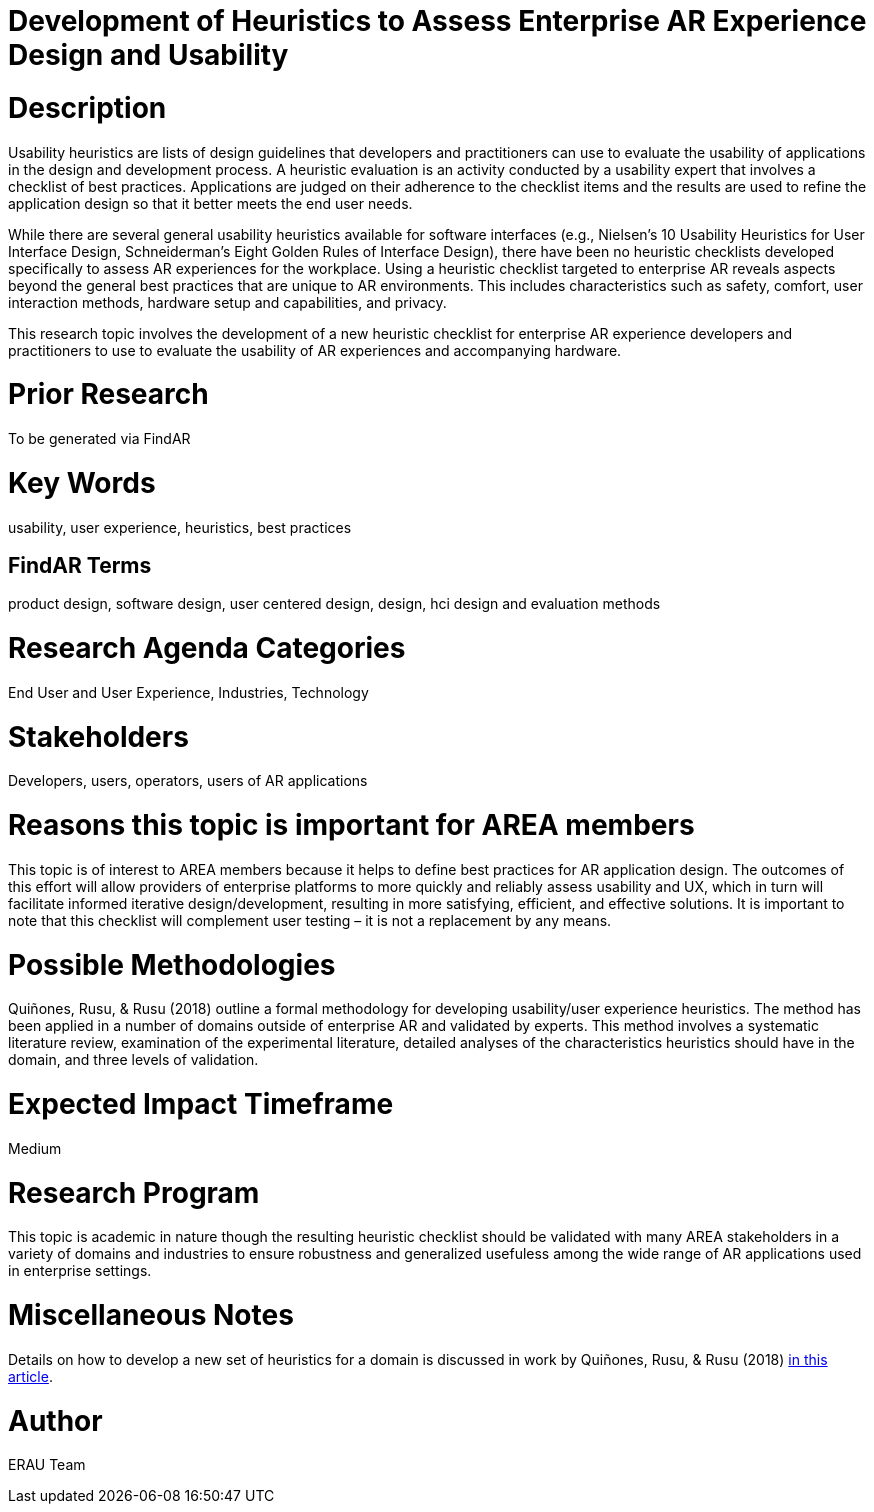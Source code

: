 [[ra-Ehumanfactors-heuristics]]

# Development of Heuristics to Assess Enterprise AR Experience Design and Usability

# Description
Usability heuristics are lists of design guidelines that developers and practitioners can use to evaluate the usability of applications in the design and development process. A heuristic evaluation is an activity conducted by a usability expert that involves a checklist of best practices. Applications are judged on their adherence to the checklist items and the results are used to refine the application design so that it better meets the end user needs.

While there are several general usability heuristics available for software interfaces (e.g., Nielsen’s 10 Usability Heuristics for User Interface Design, Schneiderman’s Eight Golden Rules of Interface Design), there have been no heuristic checklists developed specifically to assess AR experiences for the workplace. Using a heuristic checklist targeted to enterprise AR reveals aspects beyond the general best practices that are unique to AR environments. This includes characteristics such as safety, comfort, user interaction methods, hardware setup and capabilities, and privacy.

This research topic involves the development of a new heuristic checklist for enterprise AR experience developers and practitioners to use to evaluate the usability of AR experiences and accompanying hardware.

# Prior Research
To be generated via FindAR

# Key Words
usability, user experience, heuristics, best practices

## FindAR Terms
product design, software design, user centered design, design, hci design and evaluation methods

# Research Agenda Categories
End User and User Experience, Industries, Technology

# Stakeholders
Developers, users, operators, users of AR applications

# Reasons this topic is important for AREA members
This topic is of interest to AREA members because it helps to define best practices for AR application design. The outcomes of this effort will allow providers of enterprise platforms to more quickly and reliably assess usability and UX, which in turn will facilitate informed iterative design/development, resulting in more satisfying, efficient, and effective solutions. It is important to note that this checklist will complement user testing – it is not a replacement by any means.

# Possible Methodologies
Quiñones, Rusu, & Rusu (2018) outline a formal methodology for developing usability/user experience heuristics. The method has been applied in a number of domains outside of enterprise AR and validated by experts. This method involves a systematic literature review, examination of the experimental literature, detailed analyses of the characteristics heuristics should have in the domain, and three levels of validation.

# Expected Impact Timeframe
Medium

# Research Program
This topic is academic in nature though the resulting heuristic checklist should be validated with many AREA stakeholders
in a variety of domains and industries to ensure robustness and generalized usefuless among the wide range of AR applications used in enterprise settings.

# Miscellaneous Notes
Details on how to develop a new set of heuristics for a domain is discussed in work by Quiñones, Rusu, & Rusu (2018) https://www.sciencedirect.com/science/article/pii/S0920548917303860?casa_token=9AqOOBdQFFQAAAAA:cIiacrm7bZ0rsL2UtTdLgQqgF1FnA6KZLknce5cphvYbiPh2fSZeNGoDXldyDpbspVWWD_4HnA/[in this article].

# Author
ERAU Team

